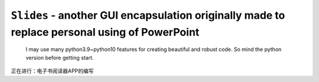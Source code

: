 ``Slides`` - another GUI encapsulation originally made to replace personal using of PowerPoint
----

    I may use many python3.9~python10 features for creating beautiful and robust code.
    So mind the python version before getting start.

正在进行：电子书阅读器APP的编写
